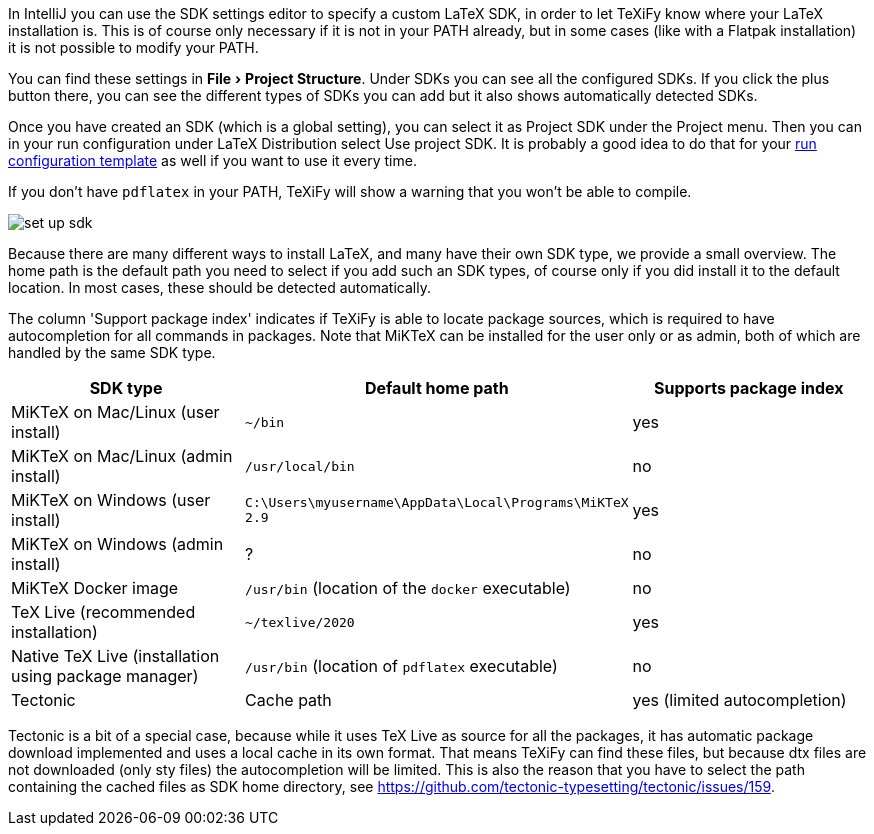 :experimental:

In IntelliJ you can use the SDK settings editor to specify a custom LaTeX SDK, in order to let TeXiFy know where your LaTeX installation is.
This is of course only necessary if it is not in your PATH already, but in some cases (like with a Flatpak installation) it is not possible to modify your PATH.

You can find these settings in menu:File[Project Structure].
Under SDKs you can see all the configured SDKs.
If you click the plus button there, you can see the different types of SDKs you can add but it also shows automatically detected SDKs.

Once you have created an SDK (which is a global setting), you can select it as Project SDK under the Project menu.
Then you can in your run configuration under LaTeX Distribution select Use project SDK.
It is probably a good idea to do that for your link:Run-configurations[run configuration template] as well if you want to use it every time.

If you don't have `pdflatex` in your PATH, TeXiFy will show a warning that you won't be able to compile.

image::https://raw.githubusercontent.com/wiki/Hannah-Sten/TeXiFy-IDEA/Settings/figures/set-up-sdk.png[]

Because there are many different ways to install LaTeX, and many have their own SDK type, we provide a small overview.
The home path is the default path you need to select if you add such an SDK types, of course only if you did install it to the default location.
In most cases, these should be detected automatically.

The column 'Support package index' indicates if TeXiFy is able to locate package sources, which is required to have autocompletion for all commands in packages.
Note that MiKTeX can be installed for the user only or as admin, both of which are handled by the same SDK type.

|===
|SDK type |Default home path |Supports package index

|MiKTeX on Mac/Linux (user install)
|`~/bin`
|yes

|MiKTeX on Mac/Linux (admin install)
|`/usr/local/bin`
|no

|MiKTeX on Windows (user install)
|`C:\Users\myusername\AppData\Local\Programs\MiKTeX 2.9`
|yes

|MiKTeX on Windows (admin install)
|?
|no

|MiKTeX Docker image
|`/usr/bin` (location of the `docker` executable)
|no

|TeX Live (recommended installation)
|`~/texlive/2020`
|yes

|Native TeX Live (installation using package manager)
|`/usr/bin` (location of `pdflatex` executable)
|no

|Tectonic
|Cache path
|yes (limited autocompletion)

|===

Tectonic is a bit of a special case, because while it uses TeX Live as source for all the packages, it has automatic package download implemented and uses a local cache in its own format.
That means TeXiFy can find these files, but because dtx files are not downloaded (only sty files) the autocompletion will be limited.
This is also the reason that you have to select the path containing the cached files as SDK home directory, see https://github.com/tectonic-typesetting/tectonic/issues/159.